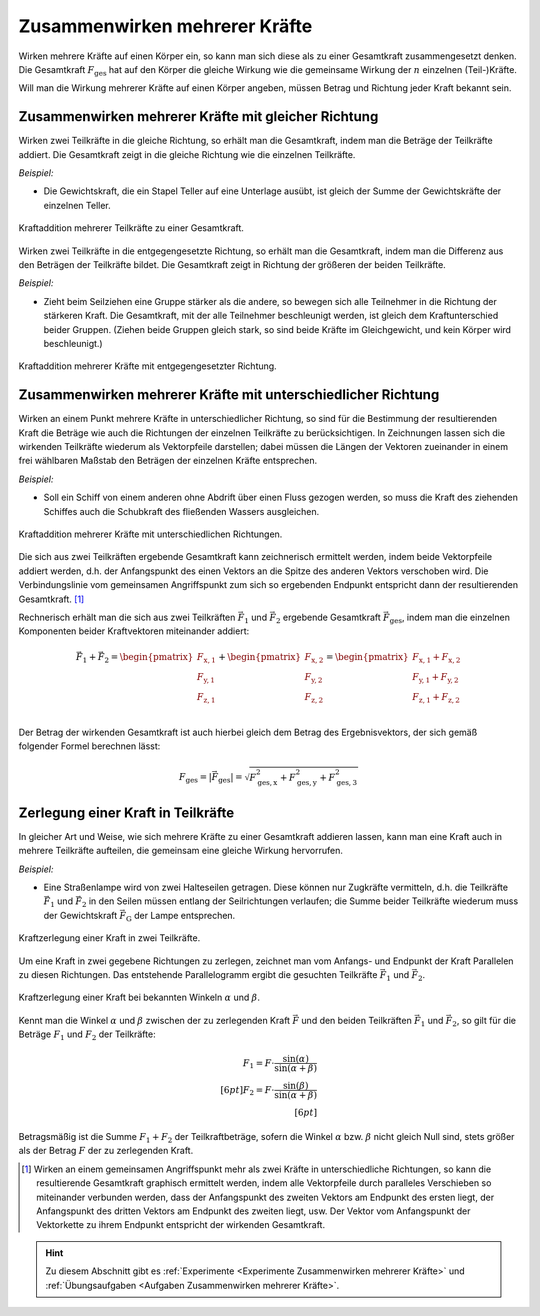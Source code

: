 .. index:: Kraftaddition
.. _Zusammenwirken mehrerer Kräfte:

Zusammenwirken mehrerer Kräfte
==============================

Wirken mehrere Kräfte auf einen Körper ein, so kann man sich diese als zu einer
Gesamtkraft zusammengesetzt denken. Die Gesamtkraft :math:`F_{\mathrm{ges}}` hat
auf den Körper die gleiche Wirkung wie die gemeinsame Wirkung der :math:`n`
einzelnen (Teil-)Kräfte.

.. math::
    :label: eqn-kraftaddition

    \vec{F}_{\mathrm{ges}} =  \vec{F}_1 + \vec{F}_2 + \ldots +
    \vec{F}_{\mathrm{n}}

Will man die Wirkung mehrerer Kräfte auf einen Körper angeben, müssen Betrag
und Richtung jeder Kraft bekannt sein.


.. _Zusammenwirken mehrerer Kräfte mit gleicher Richtung:

Zusammenwirken mehrerer Kräfte mit gleicher Richtung
----------------------------------------------------

Wirken zwei Teilkräfte in die gleiche Richtung, so erhält man die
Gesamtkraft, indem man die Beträge der Teilkräfte addiert. Die Gesamtkraft
zeigt in die gleiche Richtung wie die einzelnen Teilkräfte.

*Beispiel:*

* Die Gewichtskraft, die ein Stapel Teller auf eine Unterlage ausübt, ist gleich
  der Summe der Gewichtskräfte der einzelnen Teller.

.. figure:: ../../pics/mechanik/dynamik/kraftaddition-gleiche-richtung.png
    :name: fig-kraftaddition-gleiche-richtung
    :alt:  fig-kraftaddition-gleiche-richtung
    :align: center
    :width: 40%

    Kraftaddition mehrerer Teilkräfte zu einer Gesamtkraft.

    .. only:: html

        :download:`SVG: Kraftaddition (gleiche Richtung)
        <../../pics/mechanik/dynamik/kraftaddition-gleiche-richtung.svg>`

Wirken zwei Teilkräfte in die entgegengesetzte Richtung, so erhält man die
Gesamtkraft, indem man die Differenz aus den Beträgen der Teilkräfte bildet.
Die Gesamtkraft zeigt in Richtung der größeren der beiden Teilkräfte.

*Beispiel:*

* Zieht beim Seilziehen eine Gruppe stärker als die andere, so bewegen sich alle
  Teilnehmer in die Richtung der stärkeren Kraft. Die Gesamtkraft, mit der alle
  Teilnehmer beschleunigt werden, ist gleich dem Kraftunterschied beider
  Gruppen. (Ziehen beide Gruppen gleich stark, so sind beide Kräfte im
  Gleichgewicht, und kein Körper wird beschleunigt.)

.. figure:: ../../pics/mechanik/dynamik/kraftaddition-entgegengesetzte-richtung.png
    :name: fig-kraftaddition-entgegengesetzte-richtung
    :alt:  fig-kraftaddition-entgegengesetzte-richtung
    :align: center
    :width: 60%

    Kraftaddition mehrerer Kräfte mit entgegengesetzter Richtung.

    .. only:: html

        :download:`SVG: Kraftaddition (entgegengesetzte Richtung)
        <../../pics/mechanik/dynamik/kraftaddition-entgegengesetzte-richtung.svg>`


.. _Zusammenwirken mehrerer Kräfte mit unterschiedlicher Richtung:

Zusammenwirken mehrerer Kräfte mit unterschiedlicher Richtung
-------------------------------------------------------------

Wirken an einem Punkt mehrere Kräfte in unterschiedlicher Richtung, so sind
für die Bestimmung der resultierenden Kraft die Beträge wie auch die
Richtungen der einzelnen Teilkräfte zu berücksichtigen. In Zeichnungen lassen
sich die wirkenden Teilkräfte wiederum als Vektorpfeile darstellen; dabei
müssen die Längen der Vektoren zueinander in einem frei wählbaren Maßstab
den Beträgen der einzelnen Kräfte entsprechen.

*Beispiel:*

* Soll ein Schiff von einem anderen ohne Abdrift über einen Fluss gezogen
  werden, so muss die Kraft des ziehenden Schiffes auch die Schubkraft
  des fließenden Wassers ausgleichen.

.. figure:: ../../pics/mechanik/dynamik/kraftaddition-unterschiedliche-richtungen.png
    :name: fig-kraftaddition-unterschiedliche-richtungen
    :alt:  fig-kraftaddition-unterschiedliche-richtungen
    :align: center
    :width: 50%

    Kraftaddition mehrerer Kräfte mit unterschiedlichen Richtungen.

    .. only:: html

        :download:`SVG: Kraftaddition (unterschiedliche Richtungen)
        <../../pics/mechanik/dynamik/kraftaddition-unterschiedliche-richtungen.svg>`


Die sich aus zwei Teilkräften ergebende Gesamtkraft kann zeichnerisch ermittelt
werden, indem beide Vektorpfeile addiert werden, d.h. der Anfangspunkt des einen
Vektors an die Spitze des anderen Vektors verschoben wird. Die Verbindungslinie
vom gemeinsamen Angriffspunkt zum sich so ergebenden Endpunkt entspricht dann
der resultierenden Gesamtkraft. [#]_

Rechnerisch erhält man die sich aus zwei Teilkräften :math:`\vec{F}_1`
und :math:`\vec{F}_2` ergebende Gesamtkraft :math:`\vec{F}_{\mathrm{ges}}`,
indem man die einzelnen Komponenten beider Kraftvektoren miteinander addiert:

.. math::

    \vec{F}_1 + \vec{F}_2 = \begin{pmatrix}
    F_{\mathrm{x,1}} \\
    F_{\mathrm{y,1}} \\
    F_{\mathrm{z,1}} \\
    \end{pmatrix} + \begin{pmatrix}
    F_{\mathrm{x,2}} \\
    F_{\mathrm{y,2}} \\
    F_{\mathrm{z,2}} \\
    \end{pmatrix} = \begin{pmatrix}
    F_{\mathrm{x,1}} + F_{\mathrm{x,2}} \\
    F_{\mathrm{y,1}} + F_{\mathrm{y,2}} \\
    F_{\mathrm{z,1}} + F_{\mathrm{z,2}} \\
    \end{pmatrix}

Der Betrag der wirkenden Gesamtkraft ist auch hierbei gleich dem Betrag des
Ergebnisvektors, der sich gemäß folgender Formel berechnen lässt:

.. math::

    F_{\mathrm{ges}} = |\vec{F} _{\mathrm{ges}}| = \sqrt{F_{\mathrm{ges,x}}^2 + F
    _{\mathrm{ges,y}}^2 + F_{\mathrm{ges,3}}^2}

.. todo Verallgemeinerung: Mehrere Kräfte.

.. index::
    single: Kraftzerlegung

.. _Zerlegung einer Kraft in Teilkräfte:

Zerlegung einer Kraft in Teilkräfte
-----------------------------------

In gleicher Art und Weise, wie sich mehrere Kräfte zu einer Gesamtkraft addieren
lassen, kann man eine Kraft auch in mehrere Teilkräfte aufteilen, die gemeinsam
eine gleiche Wirkung hervorrufen.

*Beispiel:*

* Eine Straßenlampe wird von zwei Halteseilen getragen. Diese können nur
  Zugkräfte vermitteln, d.h. die Teilkräfte :math:`\vec{F}_1` und
  :math:`\vec{F}_2` in den Seilen müssen entlang der Seilrichtungen
  verlaufen; die Summe beider Teilkräfte wiederum muss der Gewichtskraft
  :math:`\vec{F}_{\mathrm{G}}` der Lampe entsprechen.

.. figure:: ../../pics/mechanik/dynamik/kraftzerlegung-strassenlampe.png
    :name: fig-kraftzerlegung
    :alt:  fig-kraftzerlegung
    :align: center
    :width: 40%

    Kraftzerlegung einer Kraft in zwei Teilkräfte.

    .. only:: html

        :download:`SVG: Kraftzerlegung
        <../../pics/mechanik/dynamik/kraftzerlegung-strassenlampe.svg>`

Um eine Kraft in zwei gegebene Richtungen zu zerlegen, zeichnet man vom Anfangs-
und Endpunkt der Kraft Parallelen zu diesen Richtungen. Das entstehende
Parallelogramm ergibt die gesuchten Teilkräfte :math:`\vec{F} _1` und
:math:`\vec{F} _2`.

.. figure:: ../../pics/mechanik/dynamik/kraftzerlegung-bei-bekannten-winkeln.png
    :name: fig-kraftzerlegung-bei-bekannten-winkeln
    :alt:  fig-kraftzerlegung-bei-bekannten-winkeln
    :align: center
    :width: 50%

    Kraftzerlegung einer Kraft bei bekannten Winkeln :math:`\alpha` und
    :math:`\beta`.

    .. only:: html

        :download:`SVG: Kraftzerlegung bei bekannten Winkeln
        <../../pics/mechanik/dynamik/kraftzerlegung-bei-bekannten-winkeln.svg>`

Kennt man die Winkel :math:`\alpha` und :math:`\beta` zwischen der zu
zerlegenden Kraft :math:`\vec{F}` und den beiden Teilkräften :math:`\vec{F}_1`
und :math:`\vec{F}_2`, so gilt für die Beträge :math:`F_1` und :math:`F_2` der
Teilkräfte:

.. math::

    F_1 = F \cdot \frac{\sin{(\alpha)}}{\sin{(\alpha + \beta)}} \\[6pt]
    F_2 = F \cdot \frac{\sin{(\beta)}}{\sin{(\alpha + \beta)}} \\[6pt]

Betragsmäßig ist die Summe :math:`F_1 + F_2` der Teilkraftbeträge, sofern die
Winkel :math:`\alpha` bzw. :math:`\beta` nicht gleich Null sind, stets größer
als der Betrag :math:`F` der zu zerlegenden Kraft.

.. raw:: html

    <hr />

.. only:: html

    .. rubric:: Anmerkungen:

.. [#] Wirken an einem gemeinsamen Angriffspunkt mehr als zwei Kräfte in
    unterschiedliche Richtungen, so kann die resultierende Gesamtkraft graphisch
    ermittelt werden, indem alle Vektorpfeile durch paralleles Verschieben so
    miteinander verbunden werden, dass der Anfangspunkt des zweiten Vektors am
    Endpunkt des ersten liegt, der Anfangspunkt des dritten Vektors am Endpunkt
    des zweiten liegt, usw. Der Vektor vom Anfangspunkt der Vektorkette zu ihrem
    Endpunkt entspricht der wirkenden Gesamtkraft.

.. raw:: html

    <hr />

.. hint::

    Zu diesem Abschnitt gibt es :ref:`Experimente <Experimente Zusammenwirken
    mehrerer Kräfte>` und :ref:`Übungsaufgaben <Aufgaben Zusammenwirken mehrerer
    Kräfte>`.

